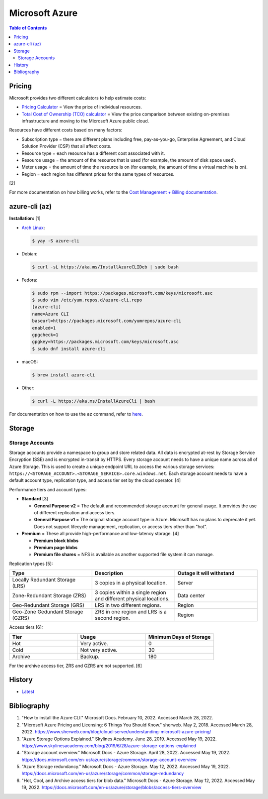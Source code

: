 Microsoft Azure
===============

.. contents:: Table of Contents

Pricing
-------

Microsoft provides two different calculators to help estimate costs:

- `Pricing Calculator <https://azure.microsoft.com/en-us/pricing/calculator/>`__ = View the price of individual resources.
- `Total Cost of Ownership (TCO) calculator <https://azure.microsoft.com/en-us/pricing/tco/calculator/>`__ = View the price comparison between existing on-premises infrastructure and moving to the Microsoft Azure public cloud.

Resources have different costs based on many factors:

-  Subscription type = there are different plans including free, pay-as-you-go, Enterprise Agreement, and Cloud Solution Provider (CSP) that all affect costs.
-  Resource type = each resource has a different cost associated with it.
-  Resource usage = the amount of the resource that is used (for example, the amount of disk space used).
-  Meter usage = the amount of time the resource is on (for example, the amount of time a virtual machine is on).
-  Region = each region has different prices for the same types of resources.

[2]

For more documentation on how billing works, refer to the `Cost Management + Billing documentation <https://docs.microsoft.com/en-us/azure/cost-management-billing/>`__.

azure-cli (az)
--------------

**Installation:** [1]

-  `Arch Linux <https://aur.archlinux.org/packages/azure-cli>`__:

   .. code-block:: sh

      $ yay -S azure-cli

-  Debian:

   .. code-block:: sh

      $ curl -sL https://aka.ms/InstallAzureCLIDeb | sudo bash

-  Fedora:

   .. code-block:: sh

      $ sudo rpm --import https://packages.microsoft.com/keys/microsoft.asc
      $ sudo vim /etc/yum.repos.d/azure-cli.repo
      [azure-cli]
      name=Azure CLI
      baseurl=https://packages.microsoft.com/yumrepos/azure-cli
      enabled=1
      gpgcheck=1
      gpgkey=https://packages.microsoft.com/keys/microsoft.asc
      $ sudo dnf install azure-cli

-  macOS:

   .. code-block:: sh

      $ brew install azure-cli

-  Other:

   .. code-block:: sh

      $ curl -L https://aka.ms/InstallAzureCli | bash

For documentation on how to use the ``az`` command, refer to `here <https://docs.microsoft.com/en-us/cli/azure/>`__.

Storage
-------

Storage Accounts
~~~~~~~~~~~~~~~~

Storage accounts provide a namespace to group and store related data. All data is encrypted at-rest by Storage Service Encryption (SSE) and is encrypted in-transit by HTTPS. Every storage account needs to have a unique name across all of Azure Storage. This is used to create a unique endpoint URL to access the various storage services: ``https://<STORAGE_ACCOUNT>.<STORAGE_SERVICE>.core.windows.net``. Each storage account needs to have a default account type, replication type, and access tier set by the cloud operator. [4]

Performance tiers and account types:

-  **Standard** [3]

   -  **General Purpose v2** = The default and recommended storage account for general usage. It provides the use of different replication and access tiers.
   -  **General Purpose v1** = The original storage account type in Azure. Microsoft has no plans to deprecate it yet. Does not support lifecycle management, replication, or access tiers other than "hot".

-  **Premium** = These all provide high-performance and low-latency storage. [4]

   -  **Premium block blobs**
   -  **Premium page blobs**
   -  **Premium file shares** = NFS is available as another supported file system it can manage.

Replication types [5]:

.. csv-table::
   :header: Type, Description, Outage it will withstand
   :widths: 20, 20, 20

   Locally Redundant Storage (LRS), 3 copies in a physical location., Server
   Zone-Redundant Storage (ZRS), 3 copies within a single region and different physical locations., Data center
   Geo-Redundant Storage (GRS), LRS in two different regions., Region
   Geo-Zone Gedundant Storage (GZRS), ZRS in one region and LRS is a second region., Region

Access tiers [6]:

.. csv-table::
   :header: Tier, Usage, Minimum Days of Storage
   :widths: 20, 20, 20

   Hot, Very active., 0
   Cold, Not very active., 30
   Archive, Backup., 180

For the archive access tier, ZRS and GZRS are not supported. [6]

History
-------

-  `Latest <https://github.com/LukeShortCloud/rootpages/commits/main/src/public_clouds/microsoft_azure.rst>`__

Bibliography
------------

1. "How to install the Azure CLI." Microsoft Docs. February 10, 2022. Accessed March 28, 2022.
2. "Microsoft Azure Pricing and Licensing: 6 Things You Should Know." sherweb. May 2, 2018. Accessed March 28, 2022. https://www.sherweb.com/blog/cloud-server/understanding-microsoft-azure-pricing/
3. "Azure Storage Options Explained." Skylines Academy. June 28, 2019. Accessed May 19, 2022. https://www.skylinesacademy.com/blog/2019/6/28/azure-storage-options-explained
4. "Storage account overview." Microsoft Docs - Azure Storage. April 28, 2022. Accessed May 19, 2022. https://docs.microsoft.com/en-us/azure/storage/common/storage-account-overview
5. "Azure Storage redundancy." Microsoft Docs - Azure Storage. May 12, 2022. Accessed May 19, 2022. https://docs.microsoft.com/en-us/azure/storage/common/storage-redundancy
6. "Hot, Cool, and Archive access tiers for blob data." Microsoft Docs - Azure Storage. May 12, 2022. Accessed May 19, 2022. https://docs.microsoft.com/en-us/azure/storage/blobs/access-tiers-overview
